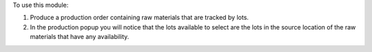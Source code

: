 To use this module:

#. Produce a production order containing raw materials that are tracked by lots.
#. In the production popup you will notice that the lots available
   to select are the lots in the source location of the raw materials that have any availability.
